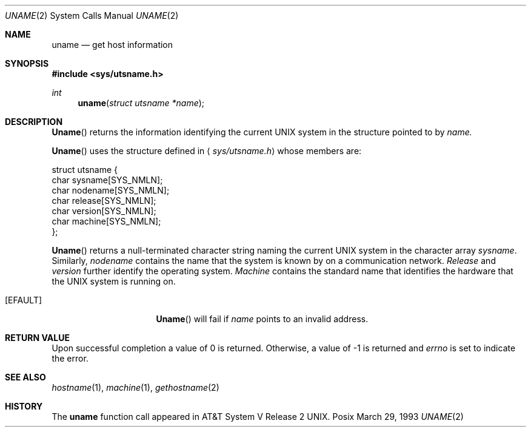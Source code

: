 .\" Copyright (c) 1983, 1991 The Regents of the University of California.
.\" All rights reserved.
.\"
.\" Redistribution and use in source and binary forms, with or without
.\" modification, are permitted provided that the following conditions
.\" are met:
.\" 1. Redistributions of source code must retain the above copyright
.\"    notice, this list of conditions and the following disclaimer.
.\" 2. Redistributions in binary form must reproduce the above copyright
.\"    notice, this list of conditions and the following disclaimer in the
.\"    documentation and/or other materials provided with the distribution.
.\" 3. All advertising materials mentioning features or use of this software
.\"    must display the following acknowledgement:
.\"	This product includes software developed by the University of
.\"	California, Berkeley and its contributors.
.\" 4. Neither the name of the University nor the names of its contributors
.\"    may be used to endorse or promote products derived from this software
.\"    without specific prior written permission.
.\"
.\" THIS SOFTWARE IS PROVIDED BY THE REGENTS AND CONTRIBUTORS ``AS IS'' AND
.\" ANY EXPRESS OR IMPLIED WARRANTIES, INCLUDING, BUT NOT LIMITED TO, THE
.\" IMPLIED WARRANTIES OF MERCHANTABILITY AND FITNESS FOR A PARTICULAR PURPOSE
.\" ARE DISCLAIMED.  IN NO EVENT SHALL THE REGENTS OR CONTRIBUTORS BE LIABLE
.\" FOR ANY DIRECT, INDIRECT, INCIDENTAL, SPECIAL, EXEMPLARY, OR CONSEQUENTIAL
.\" DAMAGES (INCLUDING, BUT NOT LIMITED TO, PROCUREMENT OF SUBSTITUTE GOODS
.\" OR SERVICES; LOSS OF USE, DATA, OR PROFITS; OR BUSINESS INTERRUPTION)
.\" HOWEVER CAUSED AND ON ANY THEORY OF LIABILITY, WHETHER IN CONTRACT, STRICT
.\" LIABILITY, OR TORT (INCLUDING NEGLIGENCE OR OTHERWISE) ARISING IN ANY WAY
.\" OUT OF THE USE OF THIS SOFTWARE, EVEN IF ADVISED OF THE POSSIBILITY OF
.\" SUCH DAMAGE.
.\"
.\"     from: @(#)uname.2	6.6 (Berkeley) 3/10/91
.\"	$Id: uname.2,v 1.3 1993/11/25 00:39:59 jtc Exp $
.\"
.Dd March 29, 1993
.Dt UNAME 2
.Os Posix
.Sh NAME
.Nm uname
.Nd get host information
.Sh SYNOPSIS
.Fd #include <sys/utsname.h>
.Ft int
.Fn uname "struct utsname *name"
.Sh DESCRIPTION
.Fn Uname
returns the information identifying the current UNIX system
in the structure pointed to by
.Fa name.
.Pp
.Fn Uname
uses the structure defined in
.Aq Pa sys/utsname.h
whose members are:
.Bd -literal
struct utsname {
    char    sysname[SYS_NMLN];
    char    nodename[SYS_NMLN];
    char    release[SYS_NMLN];
    char    version[SYS_NMLN];
    char    machine[SYS_NMLN];
};
.Ed
.Pp
.Fn Uname
returns a null-terminated character string naming the
current UNIX system in the character array
.Fa sysname .
Similarly,
.Fa nodename
contains the name that the system is known by on a
communication network.
.Fa Release
and
.Fa version
further identify the operating system.
.Fa Machine
contains the standard name that identifies the hardware
that the UNIX system is running on.
.Sn ERRORS
.Bl -tag -width ENAMETOOLONGAA
.It Bq Er EFAULT
.Fn Uname
will fail if
.Fa name
points to an invalid address.
.Sh RETURN VALUE
Upon successful completion a value of 0 is returned.
Otherwise, a value of -1 is returned and
.Va errno
is set to indicate the error.
.Sh SEE ALSO
.Xr hostname 1 ,
.Xr machine 1 ,
.Xr gethostname 2
.Sh HISTORY
The
.Nm uname
function call appeared in
.At V.2 .

